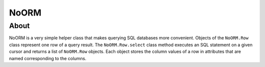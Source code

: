 =======
 NoORM
=======

About
=====

NoORM is a very simple helper class that makes querying SQL databases more convenient. Objects of the ``NoORM.Row`` class represent one row of a query result. The ``NoORM.Row.select`` class method executes an SQL statement on a given cursor and returns a list of ``NoORM.Row`` objects. Each object stores the column values of a row in attributes that are named corresponding to the columns.